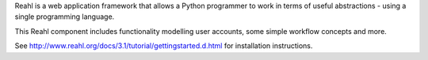 Reahl is a web application framework that allows a Python programmer to work in terms of useful abstractions - using a single programming language.

This Reahl component includes functionality modelling user accounts, some simple workflow concepts and more.

See http://www.reahl.org/docs/3.1/tutorial/gettingstarted.d.html for installation instructions. 

